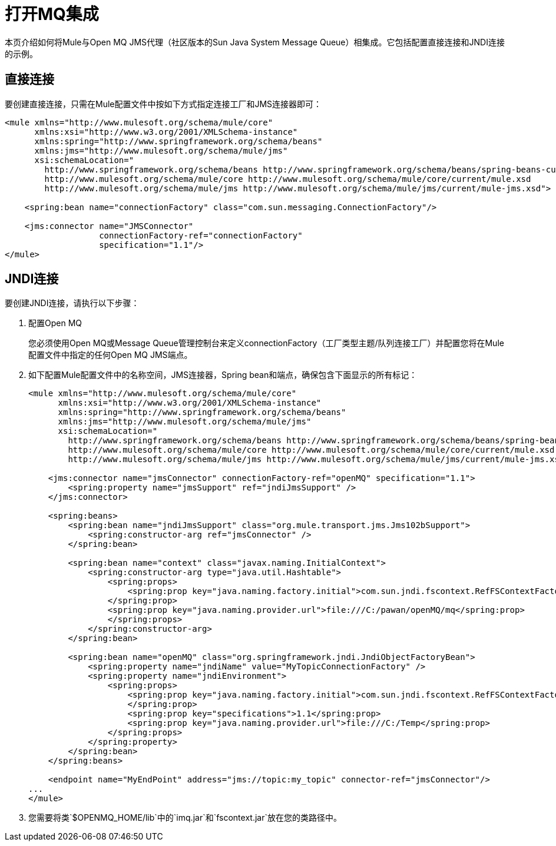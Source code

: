 = 打开MQ集成
:keywords: anypoint studio, esb, mq

本页介绍如何将Mule与Open MQ JMS代理（社区版本的Sun Java System Message Queue）相集成。它包括配置直接连接和JNDI连接的示例。

== 直接连接

要创建直接连接，只需在Mule配置文件中按如下方式指定连接工厂和JMS连接器即可：

[source, xml, linenums]
----
<mule xmlns="http://www.mulesoft.org/schema/mule/core"
      xmlns:xsi="http://www.w3.org/2001/XMLSchema-instance"
      xmlns:spring="http://www.springframework.org/schema/beans"
      xmlns:jms="http://www.mulesoft.org/schema/mule/jms"
      xsi:schemaLocation="
        http://www.springframework.org/schema/beans http://www.springframework.org/schema/beans/spring-beans-current.xsd
        http://www.mulesoft.org/schema/mule/core http://www.mulesoft.org/schema/mule/core/current/mule.xsd
        http://www.mulesoft.org/schema/mule/jms http://www.mulesoft.org/schema/mule/jms/current/mule-jms.xsd">
 
    <spring:bean name="connectionFactory" class="com.sun.messaging.ConnectionFactory"/>
 
    <jms:connector name="JMSConnector"
                   connectionFactory-ref="connectionFactory"
                   specification="1.1"/>
</mule>
----

==  JNDI连接

要创建JNDI连接，请执行以下步骤：

. 配置Open MQ
+
您必须使用Open MQ或Message Queue管理控制台来定义connectionFactory（工厂类型主题/队列连接工厂）并配置您将在Mule配置文件中指定的任何Open MQ JMS端点。
. 如下配置Mule配置文件中的名称空间，JMS连接器，Spring bean和端点，确保包含下面显示的所有标记：
+

[source, xml, linenums]
----
<mule xmlns="http://www.mulesoft.org/schema/mule/core"
      xmlns:xsi="http://www.w3.org/2001/XMLSchema-instance"
      xmlns:spring="http://www.springframework.org/schema/beans"
      xmlns:jms="http://www.mulesoft.org/schema/mule/jms"
      xsi:schemaLocation="
        http://www.springframework.org/schema/beans http://www.springframework.org/schema/beans/spring-beans-current.xsd
        http://www.mulesoft.org/schema/mule/core http://www.mulesoft.org/schema/mule/core/current/mule.xsd
        http://www.mulesoft.org/schema/mule/jms http://www.mulesoft.org/schema/mule/jms/current/mule-jms.xsd">
 
    <jms:connector name="jmsConnector" connectionFactory-ref="openMQ" specification="1.1">
        <spring:property name="jmsSupport" ref="jndiJmsSupport" />
    </jms:connector>
 
    <spring:beans>
        <spring:bean name="jndiJmsSupport" class="org.mule.transport.jms.Jms102bSupport">
            <spring:constructor-arg ref="jmsConnector" />
        </spring:bean>
 
        <spring:bean name="context" class="javax.naming.InitialContext">
            <spring:constructor-arg type="java.util.Hashtable">
                <spring:props>
                    <spring:prop key="java.naming.factory.initial">com.sun.jndi.fscontext.RefFSContextFactory
                </spring:prop>
                <spring:prop key="java.naming.provider.url">file:///C:/pawan/openMQ/mq</spring:prop>
                </spring:props>
            </spring:constructor-arg>
        </spring:bean>
 
        <spring:bean name="openMQ" class="org.springframework.jndi.JndiObjectFactoryBean">
            <spring:property name="jndiName" value="MyTopicConnectionFactory" />
            <spring:property name="jndiEnvironment">
                <spring:props>
                    <spring:prop key="java.naming.factory.initial">com.sun.jndi.fscontext.RefFSContextFactory
                    </spring:prop>
                    <spring:prop key="specifications">1.1</spring:prop>
                    <spring:prop key="java.naming.provider.url">file:///C:/Temp</spring:prop>
                </spring:props>
            </spring:property>
        </spring:bean>
    </spring:beans>
 
    <endpoint name="MyEndPoint" address="jms://topic:my_topic" connector-ref="jmsConnector"/>
...
</mule>
----

. 您需要将类`$OPENMQ_HOME/lib`中的`imq.jar`和`fscontext.jar`放在您的类路径中。
